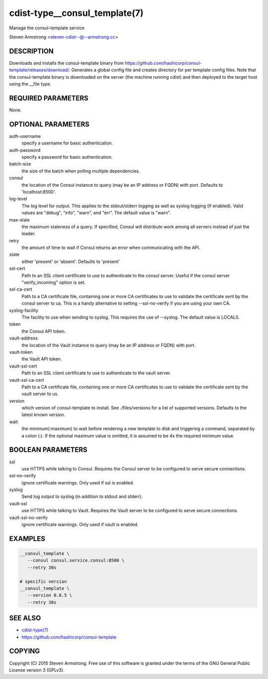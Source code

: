 cdist-type__consul_template(7)
==============================
Manage the consul-template service

Steven Armstrong <steven-cdist--@--armstrong.cc>


DESCRIPTION
-----------
Downloads and installs the consul-template binary from
https://github.com/hashicorp/consul-template/releases/download/.
Generates a global config file and creates directory for per template config files.
Note that the consul-template binary is downloaded on the server (the machine running
cdist) and then deployed to the target host using the __file type.


REQUIRED PARAMETERS
-------------------
None.


OPTIONAL PARAMETERS
-------------------
auth-username
   specify a username for basic authentication.

auth-password
   specify a password for basic authentication.

batch-size
   the size of the batch when polling multiple dependencies.

consul
   the location of the Consul instance to query (may be an IP address or FQDN) with port.
   Defaults to 'localhost:8500'.

log-level
   The log level for output. This applies to the stdout/stderr logging as well
   as syslog logging (if enabled). Valid values are "debug", "info", "warn",
   and "err". The default value is "warn".

max-stale
   the maximum staleness of a query. If specified, Consul will distribute work among all
   servers instead of just the leader.

retry
   the amount of time to wait if Consul returns an error when communicating
   with the API.

state
   either 'present' or 'absent'. Defaults to 'present'

ssl-cert
   Path to an SSL client certificate to use to authenticate to the consul server.
   Useful if the consul server "verify_incoming" option is set.

ssl-ca-cert
   Path to a CA certificate file, containing one or more CA certificates to
   use to validate the certificate sent by the consul server to us. This is a
   handy alternative to setting --ssl-no-verify if you are using your own CA.

syslog-facility
   The facility to use when sending to syslog. This requires the use of --syslog.
   The default value is LOCAL0.

token
   the Consul API token.

vault-address
   the location of the Vault instance to query (may be an IP address or FQDN) with port.

vault-token
   the Vault API token.

vault-ssl-cert
   Path to an SSL client certificate to use to authenticate to the vault server.

vault-ssl-ca-cert
   Path to a CA certificate file, containing one or more CA certificates to
   use to validate the certificate sent by the vault server to us.

version
   which version of consul-template to install. See ./files/versions for a list of
   supported versions. Defaults to the latest known version.

wait
   the minimum(:maximum) to wait before rendering a new template to disk and
   triggering a command, separated by a colon (:). If the optional maximum
   value is omitted, it is assumed to be 4x the required minimum value.


BOOLEAN PARAMETERS
------------------
ssl
   use HTTPS while talking to Consul. Requires the Consul server to be configured to serve secure connections.

ssl-no-verify
   ignore certificate warnings. Only used if ssl is enabled.

syslog
   Send log output to syslog (in addition to stdout and stderr).

vault-ssl
   use HTTPS while talking to Vault. Requires the Vault server to be configured to serve secure connections.

vault-ssl-no-verify
   ignore certificate warnings. Only used if vault is enabled.


EXAMPLES
--------

.. code-block:: sh

    __consul_template \
       --consul consul.service.consul:8500 \
       --retry 30s

    # specific version
    __consul_template \
       --version 0.6.5 \
       --retry 30s


SEE ALSO
--------
- `cdist-type(7) <cdist-type.html>`_
- https://github.com/hashicorp/consul-template


COPYING
-------
Copyright \(C) 2015 Steven Armstrong. Free use of this software is
granted under the terms of the GNU General Public License version 3 (GPLv3).
